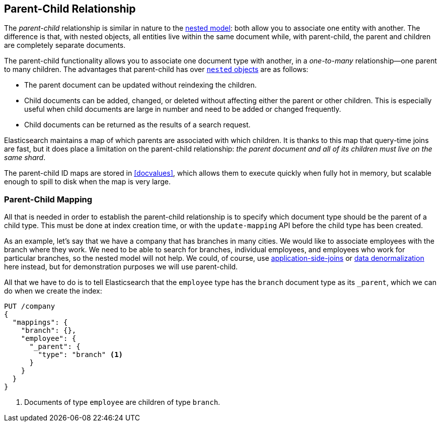 [[parent-child]]
== Parent-Child Relationship

The _parent-child_ relationship is ((("relationships", "parent-child")))((("parent-child relationship")))similar in nature to the
<<nested-objects,nested model>>: both allow you to associate one entity
with another. ((("nested objects", "parent-child relationships versus")))The difference is that, with nested objects, all entities live
within the same document while, with parent-child, the parent and children
are completely separate documents.

The parent-child functionality allows you to associate one document type with
another, in a _one-to-many_ relationship--one parent to many children.((("one-to-many relationships")))   The
advantages that parent-child has over <<nested-objects,`nested` objects>> are as follows:

* The parent document can be updated without reindexing the children.

* Child documents can be added, changed, or deleted without affecting either
  the parent or other children. This is especially useful when child documents
  are large in number and need to be added or changed frequently.

* Child documents can be returned as the results of a search request.

Elasticsearch maintains a map of which parents are associated with
which children.  It is thanks to this map that query-time joins are fast, but
it does place a limitation on the parent-child relationship: _the parent
document and all of its children must live on the same shard_.

The parent-child ID maps are stored in <<docvalues>>, which allows them to execute
quickly when fully hot in memory, but scalable enough to spill to disk when
the map is very large.


[[parent-child-mapping]]
=== Parent-Child Mapping

All that is needed in order to establish the parent-child relationship is to
specify which document type should be the parent of a child type.((("mapping (types)", "parent-child")))((("parent-child relationship", "parent-child mapping")))  This must
be done at index creation time, or with the `update-mapping` API before the
child type has been created.

As an example, let's say that we have a company that has branches in many
cities.  We would like to associate employees with the branch where they work.
We need to be able to search for branches, individual employees, and employees
who work for particular branches, so the nested model will not help.  We
could, of course,
use <<application-joins,application-side-joins>> or
<<denormalization,data denormalization>> here instead, but for demonstration
purposes we will use parent-child.

All that we have to do is to tell Elasticsearch that the `employee` type has
the `branch` document type as its `_parent`, which we can do when we create
the index:

[source,json]
-------------------------
PUT /company
{
  "mappings": {
    "branch": {},
    "employee": {
      "_parent": {
        "type": "branch" <1>
      }
    }
  }
}
-------------------------
<1> Documents of type `employee` are children of type `branch`.
